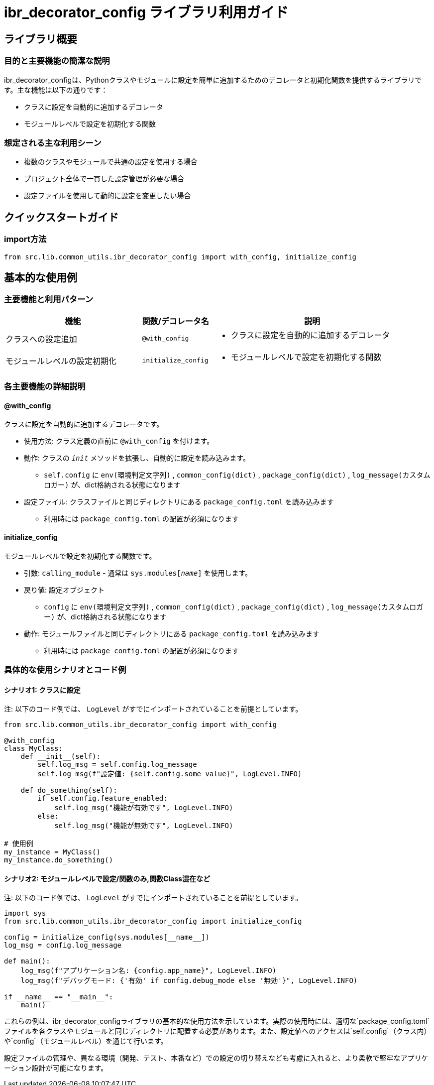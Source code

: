 = ibr_decorator_config ライブラリ利用ガイド

== ライブラリ概要

=== 目的と主要機能の簡潔な説明

ibr_decorator_configは、Pythonクラスやモジュールに設定を簡単に追加するためのデコレータと初期化関数を提供するライブラリです。主な機能は以下の通りです：

* クラスに設定を自動的に追加するデコレータ
* モジュールレベルで設定を初期化する関数

=== 想定される主な利用シーン

* 複数のクラスやモジュールで共通の設定を使用する場合
* プロジェクト全体で一貫した設定管理が必要な場合
* 設定ファイルを使用して動的に設定を変更したい場合

== クイックスタートガイド

=== import方法

[source,python]
----
from src.lib.common_utils.ibr_decorator_config import with_config, initialize_config
----

== 基本的な使用例

=== 主要機能と利用パターン
[options='header', cols='2,1,3']
|===
|機能 |関数/デコレータ名 |説明

|クラスへの設定追加
|`@with_config`
a|
* クラスに設定を自動的に追加するデコレータ

|モジュールレベルの設定初期化
|`initialize_config`
a|
* モジュールレベルで設定を初期化する関数
|===

=== 各主要機能の詳細説明

==== @with_config

クラスに設定を自動的に追加するデコレータです。

* 使用方法: クラス定義の直前に `@with_config` を付けます。
* 動作: クラスの `__init__` メソッドを拡張し、自動的に設定を読み込みます。
** `self.config` に `env(環境判定文字列)` , `common_config(dict)` , `package_config(dict)` , `log_message(カスタムロガー)` が、dict格納される状態になります
* 設定ファイル: クラスファイルと同じディレクトリにある `package_config.toml` を読み込みます
** 利用時には `package_config.toml` の配置が必須になります

==== initialize_config

モジュールレベルで設定を初期化する関数です。

* 引数: `calling_module` - 通常は `sys.modules[__name__]` を使用します。
* 戻り値: 設定オブジェクト
** `config` に `env(環境判定文字列)` , `common_config(dict)` , `package_config(dict)` , `log_message(カスタムロガー)` が、dict格納される状態になります
* 動作: モジュールファイルと同じディレクトリにある `package_config.toml` を読み込みます
** 利用時には `package_config.toml` の配置が必須になります

=== 具体的な使用シナリオとコード例

==== シナリオ1: クラスに設定

注: 以下のコード例では、 `LogLevel` がすでにインポートされていることを前提としています。

[source,python]
----
from src.lib.common_utils.ibr_decorator_config import with_config

@with_config
class MyClass:
    def __init__(self):
        self.log_msg = self.config.log_message
        self.log_msg(f"設定値: {self.config.some_value}", LogLevel.INFO)

    def do_something(self):
        if self.config.feature_enabled:
            self.log_msg("機能が有効です", LogLevel.INFO)
        else:
            self.log_msg("機能が無効です", LogLevel.INFO)

# 使用例
my_instance = MyClass()
my_instance.do_something()
----

==== シナリオ2: モジュールレベルで設定/関数のみ,関数Class混在など

注: 以下のコード例では、 `LogLevel` がすでにインポートされていることを前提としています。

[source,python]
----
import sys
from src.lib.common_utils.ibr_decorator_config import initialize_config

config = initialize_config(sys.modules[__name__])
log_msg = config.log_message

def main():
    log_msg(f"アプリケーション名: {config.app_name}", LogLevel.INFO)
    log_msg(f"デバッグモード: {'有効' if config.debug_mode else '無効'}", LogLevel.INFO)

if __name__ == "__main__":
    main()
----

これらの例は、ibr_decorator_configライブラリの基本的な使用方法を示しています。実際の使用時には、適切な`package_config.toml`ファイルを各クラスやモジュールと同じディレクトリに配置する必要があります。また、設定値へのアクセスは`self.config`（クラス内）や`config`（モジュールレベル）を通じて行います。

設定ファイルの管理や、異なる環境（開発、テスト、本番など）での設定の切り替えなども考慮に入れると、より柔軟で堅牢なアプリケーション設計が可能になります。